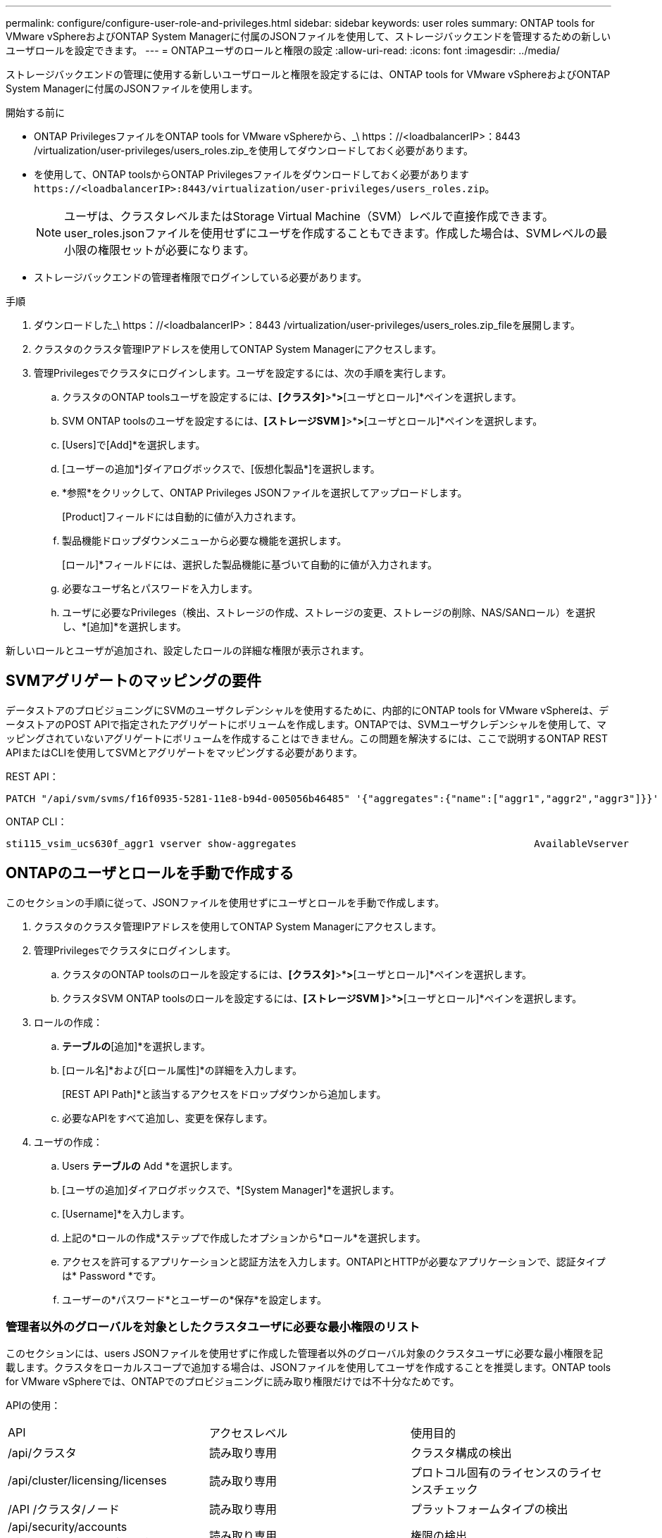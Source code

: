 ---
permalink: configure/configure-user-role-and-privileges.html 
sidebar: sidebar 
keywords: user roles 
summary: ONTAP tools for VMware vSphereおよびONTAP System Managerに付属のJSONファイルを使用して、ストレージバックエンドを管理するための新しいユーザロールを設定できます。 
---
= ONTAPユーザのロールと権限の設定
:allow-uri-read: 
:icons: font
:imagesdir: ../media/


[role="lead"]
ストレージバックエンドの管理に使用する新しいユーザロールと権限を設定するには、ONTAP tools for VMware vSphereおよびONTAP System Managerに付属のJSONファイルを使用します。

.開始する前に
* ONTAP PrivilegesファイルをONTAP tools for VMware vSphereから、_\ https：//<loadbalancerIP>：8443 /virtualization/user-privileges/users_roles.zip_を使用してダウンロードしておく必要があります。
* を使用して、ONTAP toolsからONTAP Privilegesファイルをダウンロードしておく必要があります `\https://<loadbalancerIP>:8443/virtualization/user-privileges/users_roles.zip`。
+

NOTE: ユーザは、クラスタレベルまたはStorage Virtual Machine（SVM）レベルで直接作成できます。user_roles.jsonファイルを使用せずにユーザを作成することもできます。作成した場合は、SVMレベルの最小限の権限セットが必要になります。

* ストレージバックエンドの管理者権限でログインしている必要があります。


.手順
. ダウンロードした_\ https：//<loadbalancerIP>：8443 /virtualization/user-privileges/users_roles.zip_fileを展開します。
. クラスタのクラスタ管理IPアドレスを使用してONTAP System Managerにアクセスします。
. 管理Privilegesでクラスタにログインします。ユーザを設定するには、次の手順を実行します。
+
.. クラスタのONTAP toolsユーザを設定するには、*[クラスタ]*>*[設定]*>*[ユーザとロール]*ペインを選択します。
.. SVM ONTAP toolsのユーザを設定するには、*[ストレージSVM ]*>*[設定]*>*[ユーザとロール]*ペインを選択します。
.. [Users]で[Add]*を選択します。
.. [ユーザーの追加*]ダイアログボックスで、[仮想化製品*]を選択します。
.. *参照*をクリックして、ONTAP Privileges JSONファイルを選択してアップロードします。
+
[Product]フィールドには自動的に値が入力されます。

.. 製品機能ドロップダウンメニューから必要な機能を選択します。
+
[ロール]*フィールドには、選択した製品機能に基づいて自動的に値が入力されます。

.. 必要なユーザ名とパスワードを入力します。
.. ユーザに必要なPrivileges（検出、ストレージの作成、ストレージの変更、ストレージの削除、NAS/SANロール）を選択し、*[追加]*を選択します。




新しいロールとユーザが追加され、設定したロールの詳細な権限が表示されます。



== SVMアグリゲートのマッピングの要件

データストアのプロビジョニングにSVMのユーザクレデンシャルを使用するために、内部的にONTAP tools for VMware vSphereは、データストアのPOST APIで指定されたアグリゲートにボリュームを作成します。ONTAPでは、SVMユーザクレデンシャルを使用して、マッピングされていないアグリゲートにボリュームを作成することはできません。この問題を解決するには、ここで説明するONTAP REST APIまたはCLIを使用してSVMとアグリゲートをマッピングする必要があります。

REST API：

[listing]
----
PATCH "/api/svm/svms/f16f0935-5281-11e8-b94d-005056b46485" '{"aggregates":{"name":["aggr1","aggr2","aggr3"]}}'
----
ONTAP CLI：

[listing]
----
sti115_vsim_ucs630f_aggr1 vserver show-aggregates                                        AvailableVserver        Aggregate      State         Size Type    SnapLock Type-------------- -------------- ------- ---------- ------- --------------svm_test       sti115_vsim_ucs630f_aggr1                               online     10.11GB vmdisk  non-snaplock
----


== ONTAPのユーザとロールを手動で作成する

このセクションの手順に従って、JSONファイルを使用せずにユーザとロールを手動で作成します。

. クラスタのクラスタ管理IPアドレスを使用してONTAP System Managerにアクセスします。
. 管理Privilegesでクラスタにログインします。
+
.. クラスタのONTAP toolsのロールを設定するには、*[クラスタ]*>*[設定]*>*[ユーザとロール]*ペインを選択します。
.. クラスタSVM ONTAP toolsのロールを設定するには、*[ストレージSVM ]*>*[設定]*>*[ユーザとロール]*ペインを選択します。


. ロールの作成：
+
.. [ロール]*テーブルの*[追加]*を選択します。
.. [ロール名]*および[ロール属性]*の詳細を入力します。
+
[REST API Path]*と該当するアクセスをドロップダウンから追加します。

.. 必要なAPIをすべて追加し、変更を保存します。


. ユーザの作成：
+
.. Users *テーブルの* Add *を選択します。
.. [ユーザの追加]ダイアログボックスで、*[System Manager]*を選択します。
.. [Username]*を入力します。
.. 上記の*ロールの作成*ステップで作成したオプションから*ロール*を選択します。
.. アクセスを許可するアプリケーションと認証方法を入力します。ONTAPIとHTTPが必要なアプリケーションで、認証タイプは* Password *です。
.. ユーザーの*パスワード*とユーザーの*保存*を設定します。






=== 管理者以外のグローバルを対象としたクラスタユーザに必要な最小権限のリスト

このセクションには、users JSONファイルを使用せずに作成した管理者以外のグローバル対象のクラスタユーザに必要な最小権限を記載します。クラスタをローカルスコープで追加する場合は、JSONファイルを使用してユーザを作成することを推奨します。ONTAP tools for VMware vSphereでは、ONTAPでのプロビジョニングに読み取り権限だけでは不十分なためです。

APIの使用：

|===


| API | アクセスレベル | 使用目的 


| /api/クラスタ | 読み取り専用 | クラスタ構成の検出 


| /api/cluster/licensing/licenses | 読み取り専用 | プロトコル固有のライセンスのライセンスチェック 


| /API /クラスタ/ノード | 読み取り専用 | プラットフォームタイプの検出 


| /api/security/accounts（/api/security/アカウント） | 読み取り専用 | 権限の検出 


| /api/security/rolesのように入力します | 読み取り専用 | 権限の検出 


| / API /ストレージ/アグリゲート | 読み取り専用 | データストア/ボリュームプロビジョニング時のアグリゲートスペースの確認 


| / API /ストレージ/クラスタ | 読み取り専用 | クラスタレベルのスペースと削減率のデータを取得するには 


| /API/ストレージ/ディスク | 読み取り専用 | アグリゲートに関連付けられているディスクを取得するには 


| /api/storage/qos/policies | 読み取り/作成/変更 | QoSとVMポリシーの管理 


| /api/SVM/SVMs | 読み取り専用 | クラスタがローカルに追加された場合にSVMの設定を取得するには、次の手順を実行します。 


| /api/network/ip/interfaces | 読み取り専用 | ストレージバックエンドの追加-管理LIFの範囲がクラスタ/ SVMであることを確認します。 
|===


=== クラスタを対象としたONTAP Tools for VMware vSphere ONTAP APIベースのユーザを作成する


NOTE: データストアで障害が発生した場合にパッチ処理や自動ロールバックを実行するには、Privilegesの検出、作成、変更、削除が必要です。これらのPrivilegesがすべて揃っていないと、ワークフローの中断やクリーンアップの問題が発生します。

検出、ストレージの作成、ストレージの変更、ストレージの削除を伴うONTAP tools for VMware vSphere ONTAP APIベースのユーザの作成Privilegesを使用すると、検出の開始とONTAP toolsのワークフローの管理が可能になります。

上記のすべてのPrivilegesを使用してクラスタを対象としたユーザを作成するには、次のコマンドを実行します。

[listing]
----

security login rest-role create -role <role-name> -api /api/application/consistency-groups -access all

security login rest-role create -role <role-name> -api /api/private/cli/snapmirror -access all

security login rest-role create -role <role-name> -api /api/protocols/nfs/export-policies -access all

security login rest-role create -role <role-name> -api /api/protocols/nvme/subsystem-maps -access all

security login rest-role create -role <role-name> -api /api/protocols/nvme/subsystems -access all

security login rest-role create -role <role-name> -api /api/protocols/san/igroups -access all

security login rest-role create -role <role-name> -api /api/protocols/san/lun-maps -access all

security login rest-role create -role <role-name> -api /api/protocols/san/vvol-bindings -access all

security login rest-role create -role <role-name> -api /api/snapmirror/relationships -access all

security login rest-role create -role <role-name> -api /api/storage/volumes -access all

security login rest-role create -role <role-name> -api "/api/storage/volumes/*/snapshots" -access all

security login rest-role create -role <role-name> -api /api/storage/luns -access all

security login rest-role create -role <role-name> -api /api/storage/namespaces -access all

security login rest-role create -role <role-name> -api /api/storage/qos/policies -access all

security login rest-role create -role <role-name> -api /api/cluster/schedules -access read_create

security login rest-role create -role <role-name> -api /api/snapmirror/policies -access read_create

security login rest-role create -role <role-name> -api /api/storage/file/clone -access read_create

security login rest-role create -role <role-name> -api /api/storage/file/copy -access read_create

security login rest-role create -role <role-name> -api /api/support/ems/application-logs -access read_create

security login rest-role create -role <role-name> -api /api/protocols/nfs/services -access read_modify

security login rest-role create -role <role-name> -api /api/cluster -access readonly

security login rest-role create -role <role-name> -api /api/cluster/jobs -access readonly

security login rest-role create -role <role-name> -api /api/cluster/licensing/licenses -access readonly

security login rest-role create -role <role-name> -api /api/cluster/nodes -access readonly

security login rest-role create -role <role-name> -api /api/cluster/peers -access readonly

security login rest-role create -role <role-name> -api /api/name-services/name-mappings -access readonly

security login rest-role create -role <role-name> -api /api/network/ethernet/ports -access readonly

security login rest-role create -role <role-name> -api /api/network/fc/interfaces -access readonly

security login rest-role create -role <role-name> -api /api/network/fc/logins -access readonly

security login rest-role create -role <role-name> -api /api/network/fc/ports -access readonly

security login rest-role create -role <role-name> -api /api/network/ip/interfaces -access readonly

security login rest-role create -role <role-name> -api /api/protocols/nfs/kerberos/interfaces -access readonly

security login rest-role create -role <role-name> -api /api/protocols/nvme/interfaces -access readonly

security login rest-role create -role <role-name> -api /api/protocols/san/fcp/services -access readonly

security login rest-role create -role <role-name> -api /api/protocols/san/iscsi/services -access readonly

security login rest-role create -role <role-name> -api /api/security/accounts -access readonly

security login rest-role create -role <role-name> -api /api/security/roles -access readonly

security login rest-role create -role <role-name> -api /api/storage/aggregates -access readonly

security login rest-role create -role <role-name> -api /api/storage/cluster -access readonly

security login rest-role create -role <role-name> -api /api/storage/disks -access readonly

security login rest-role create -role <role-name> -api /api/storage/qtrees -access readonly

security login rest-role create -role <role-name> -api /api/storage/quota/reports -access readonly

security login rest-role create -role <role-name> -api /api/storage/snapshot-policies -access readonly

security login rest-role create -role <role-name> -api /api/svm/peers -access readonly

security login rest-role create -role <role-name> -api /api/svm/svms -access readonly

----
また、ONTAPバージョン9.16.0以降の場合は、次のコマンドを実行します。

[listing]
----
security login rest-role create -role <role-name> -api /api/storage/storage-units -access all
----


=== ONTAP tools for VMware vSphere ONTAP APIベースのSVMを対象としたユーザを作成する

すべてのPrivilegesを使用してSVMを対象としたユーザを作成するには、次のコマンドを実行します。

[listing]
----
security login rest-role create -role <role-name> -api /api/application/consistency-groups -access all -vserver <vserver-name>

security login rest-role create -role <role-name> -api /api/private/cli/snapmirror -access all -vserver <vserver-name>

security login rest-role create -role <role-name> -api /api/protocols/nfs/export-policies -access all -vserver <vserver-name>

security login rest-role create -role <role-name> -api /api/protocols/nvme/subsystem-maps -access all -vserver <vserver-name>

security login rest-role create -role <role-name> -api /api/protocols/nvme/subsystems -access all -vserver <vserver-name>

security login rest-role create -role <role-name> -api /api/protocols/san/igroups -access all -vserver <vserver-name>

security login rest-role create -role <role-name> -api /api/protocols/san/lun-maps -access all -vserver <vserver-name>

security login rest-role create -role <role-name> -api /api/protocols/san/vvol-bindings -access all -vserver <vserver-name>

security login rest-role create -role <role-name> -api /api/snapmirror/relationships -access all -vserver <vserver-name>

security login rest-role create -role <role-name> -api /api/storage/volumes -access all -vserver <vserver-name>

security login rest-role create -role <role-name> -api "/api/storage/volumes/*/snapshots" -access all -vserver <vserver-name>

security login rest-role create -role <role-name> -api /api/storage/luns -access all -vserver <vserver-name>

security login rest-role create -role <role-name> -api /api/storage/namespaces -access all -vserver <vserver-name>

security login rest-role create -role <role-name> -api /api/cluster/schedules -access read_create -vserver <vserver-name>

security login rest-role create -role <role-name> -api /api/snapmirror/policies -access read_create -vserver <vserver-name>

security login rest-role create -role <role-name> -api /api/storage/file/clone -access read_create -vserver <vserver-name>

security login rest-role create -role <role-name> -api /api/storage/file/copy -access read_create -vserver <vserver-name>

security login rest-role create -role <role-name> -api /api/support/ems/application-logs -access read_create -vserver <vserver-name>

security login rest-role create -role <role-name> -api /api/protocols/nfs/services -access read_modify -vserver <vserver-name>

security login rest-role create -role <role-name> -api /api/cluster -access readonly -vserver <vserver-name>

security login rest-role create -role <role-name> -api /api/cluster/jobs -access readonly -vserver <vserver-name>

security login rest-role create -role <role-name> -api /api/cluster/peers -access readonly -vserver <vserver-name>

security login rest-role create -role <role-name> -api /api/name-services/name-mappings -access readonly -vserver <vserver-name>

security login rest-role create -role <role-name> -api /api/network/ethernet/ports -access readonly -vserver <vserver-name>

security login rest-role create -role <role-name> -api /api/network/fc/interfaces -access readonly -vserver <vserver-name>

security login rest-role create -role <role-name> -api /api/network/fc/logins -access readonly -vserver <vserver-name>

security login rest-role create -role <role-name> -api /api/network/ip/interfaces -access readonly -vserver <vserver-name>

security login rest-role create -role <role-name> -api /api/protocols/nfs/kerberos/interfaces -access readonly -vserver <vserver-name>

security login rest-role create -role <role-name> -api /api/protocols/nvme/interfaces -access readonly -vserver <vserver-name>

security login rest-role create -role <role-name> -api /api/protocols/san/fcp/services -access readonly -vserver <vserver-name>

security login rest-role create -role <role-name> -api /api/protocols/san/iscsi/services -access readonly -vserver <vserver-name>

security login rest-role create -role <role-name> -api /api/security/accounts -access readonly -vserver <vserver-name>

security login rest-role create -role <role-name> -api /api/security/roles -access readonly -vserver <vserver-name>

security login rest-role create -role <role-name> -api /api/storage/qtrees -access readonly -vserver <vserver-name>

security login rest-role create -role <role-name> -api /api/storage/quota/reports -access readonly -vserver <vserver-name>

security login rest-role create -role <role-name> -api /api/storage/snapshot-policies -access readonly -vserver <vserver-name>

security login rest-role create -role <role-name> -api /api/svm/peers -access readonly -vserver <vserver-name>

security login rest-role create -role <role-name> -api /api/svm/svms -access readonly -vserver <vserver-name>
----
また、ONTAPバージョン9.16.0以降の場合は、次のコマンドを実行します。

[listing]
----
security login rest-role create -role <role-name> -api /api/storage/storage-units -access all -vserver <vserver-name>
----
上記で作成したAPIベースのロールを使用して新しいAPIベースのユーザを作成するには、次のコマンドを実行します。

[listing]
----
security login create -user-or-group-name <user-name> -application http -authentication-method password -role <role-name> -vserver <cluster-or-vserver-name>
----
例：

[listing]
----
security login create -user-or-group-name testvpsraall -application http -authentication-method password -role OTV_10_VP_SRA_Discovery_Create_Modify_Destroy -vserver C1_sti160-cluster_
----
アカウントのロックを解除するには、次のコマンドを実行して管理インターフェイスへのアクセスを有効にします。

[listing]
----
security login unlock -user <user-name> -vserver <cluster-or-vserver-name>
----
例：

[listing]
----
security login unlock -username testvpsraall -vserver C1_sti160-cluster
----


== ONTAP tools for VMware vSphere 10.1ユーザから10.3ユーザへのアップグレード

ONTAP tools for VMware vSphere 10.1ユーザが、JSONファイルを使用して作成されたクラスタスコープのユーザである場合は、ONTAP CLIでadminユーザを使用して次のコマンドを実行し、10.3リリースにアップグレードします。

製品機能の場合：

* VSC
* VSCとVASA Provider
* VSCとSRA
* VSC、VASA Provider、SRA：


クラスタPrivileges：

_security login role create -role <existing-role-name>-cmddirname "vserver nvme namespace show"-access all_

_security login role create -role <existing-role-name>-cmddirname "vserver nvme subsystem show"-access all_

_security login role create -role <existing-role-name>-cmddirname "vserver nvme subsystem host show"-access all_

_security login role create -role <existing-role-name>-cmddirname "vserver nvme subsystem map show"-access all_

_security login role create -role <existing-role-name>-cmddirname "vserver nvme show -interface"-access read_

_security login role create -role <existing-role-name>-cmddirname "vserver nvme subsystem host add"-access all_

_security login role create -role <existing-role-name>-cmddirname "vserver nvme subsystem map add"-access all_

_security login role create -role <existing-role-name>-cmddirname "vserver nvme namespace delete"-access all_

_security login role create -role <existing-role-name>-cmddirname "vserver nvme subsystem delete"-access all_

_security login role create -role <existing-role-name>-cmddirname "vserver nvme subsystem host remove"-access all_

_security login role create -role <existing-role-name>-cmddirname "vserver nvme subsystem map remove"-access all_

ONTAP tools for VMware vSphere 10.1ユーザが、JSONファイルを使用して作成されたSVMスコープのユーザである場合は、ONTAP CLIでadminユーザを使用して次のコマンドを実行し、10.3リリースにアップグレードします。

SVM Privileges：

_security login role create -role <existing-role-name>-cmddirname "vserver nvme namespace show"-access all -vserver <vserver-name>_

_security login role create -role <existing-role-name>-cmddirname "vserver nvme subsystem show"-access all -vserver <vserver-name>_

_security login role create -role <existing-role-name>-cmddirname "vserver nvme subsystem host show"-access all -vserver <vserver-name>_

_security login role create -role <existing-role-name>-cmddirname "vserver nvme subsystem map show"-access all -vserver <vserver-name>_

_security login role create -role <existing-role-name>-cmddirname "vserver nvme show-interface"-access read -vserver <vserver-name>_

_security login role create -role <existing-role-name>-cmddirname "vserver nvme subsystem host add"-access all -vserver <vserver-name>_

_security login role create -role <existing-role-name>-cmddirname "vserver nvme subsystem map add"-access all -vserver <vserver-name>_

_security login role create -role <existing-role-name>-cmddirname "vserver nvme namespace delete"-access all -vserver <vserver-name>_

_security login role create -role <existing-role-name>-cmddirname "vserver nvme subsystem delete"-access all -vserver <vserver-name>_

_security login role create -role <existing-role-name>-cmddirname "vserver nvme subsystem host remove"-access all -vserver <vserver-name>_

_security login role create -role <existing-role-name>-cmddirname "vserver nvme subsystem map remove"-access all -vserver <vserver-name>_

command_vserver nvme namespace show_and_vserver nvme subsystem show_を既存のロールに追加すると、次のコマンドが追加されます。

[listing]
----
vserver nvme namespace create

vserver nvme namespace modify

vserver nvme subsystem create

vserver nvme subsystem modify

----